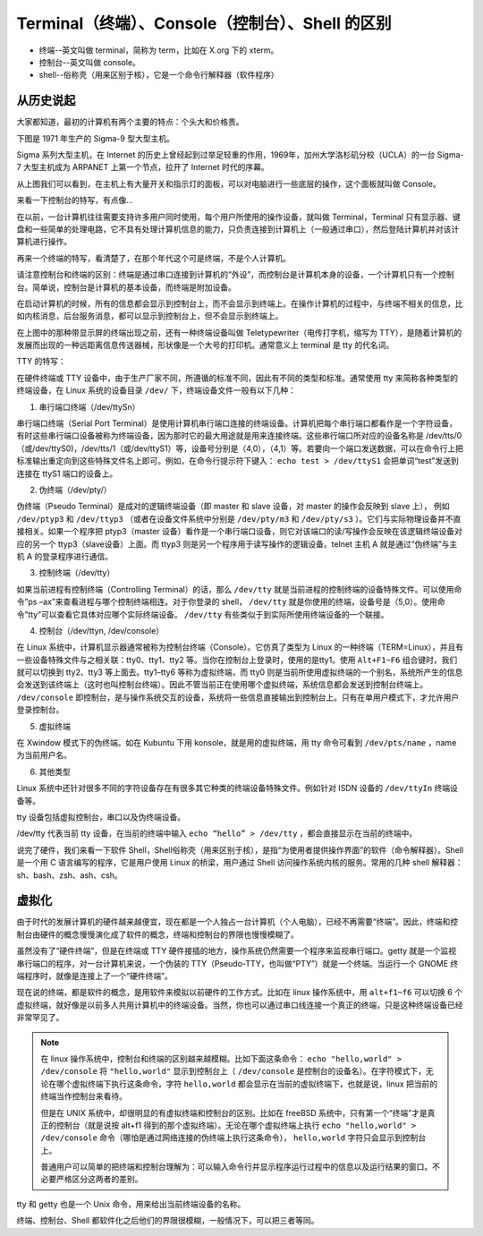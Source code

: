 Terminal（终端）、Console（控制台）、Shell 的区别
#########################################################

* 终端--英文叫做 terminal，简称为 term，比如在 X.org 下的 xterm。

* 控制台--英文叫做 console。

* shell--俗称壳（用来区别于核），它是一个命令行解释器（软件程序）

从历史说起
*************************************

大家都知道，最初的计算机有两个主要的特点：个头大和价格贵。

下图是 1971 年生产的 Sigma-9 型大型主机。

.. image:: ./images/console.03.jpg

Sigma 系列大型主机，在 Internet 的历史上曾经起到过举足轻重的作用，1969年，加州大学洛杉矶分校（UCLA）的一台 Sigma-7 大型主机成为 ARPANET 上第一个节点，拉开了 Internet 时代的序幕。

从上图我们可以看到，在主机上有大量开关和指示灯的面板，可以对电脑进行一些底层的操作，这个面板就叫做 Console。

来看一下控制台的特写，有点像...

.. image:: ../images/console.04.jpg

在以前，一台计算机往往需要支持许多用户同时使用，每个用户所使用的操作设备，就叫做 Terminal，Terminal 只有显示器、键盘和一些简单的处理电路，它不具有处理计算机信息的能力，只负责连接到计算机上（一般通过串口），然后登陆计算机并对该计算机进行操作。

再来一个终端的特写，看清楚了，在那个年代这个可是终端，不是个人计算机。

.. image:: ../images/console.05.jpg

请注意控制台和终端的区别：终端是通过串口连接到计算机的“外设”，而控制台是计算机本身的设备，一个计算机只有一个控制台。简单说，控制台是计算机的基本设备，而终端是附加设备。

在启动计算机的时候，所有的信息都会显示到控制台上，而不会显示到终端上。在操作计算机的过程中，与终端不相关的信息，比如内核消息，后台服务消息，都可以显示到控制台上，但不会显示到终端上。

在上图中的那种带显示屏的终端出现之前，还有一种终端设备叫做 Teletypewriter（电传打字机，缩写为 TTY），是随着计算机的发展而出现的一种远距离信息传送器械，形状像是一个大号的打印机。通常意义上 terminal 是 tty 的代名词。

.. image:: ../images/console.06.jpg

TTY 的特写：

.. image:: ../images/console.07.jpg

在硬件终端或 TTY 设备中，由于生产厂家不同，所遵循的标准不同，因此有不同的类型和标准。通常使用 tty 来简称各种类型的终端设备，在 Linux 系统的设备目录 ``/dev/`` 下，终端设备文件一般有以下几种：

1. 串行端口终端（/dev/ttySn）

串行端口终端（Serial Port Terminal）是使用计算机串行端口连接的终端设备。计算机把每个串行端口都看作是一个字符设备，有时这些串行端口设备被称为终端设备，因为那时它的最大用途就是用来连接终端。这些串行端口所对应的设备名称是 /dev/tts/0（或/dev/ttyS0)，/dev/tts/1（或/dev/ttyS1）等，设备号分别是（4,0），（4,1）等。若要向一个端口发送数据，可以在命令行上把标准输出重定向到这些特殊文件名上即可。例如，在命令行提示符下键入： ``echo test > /dev/ttyS1`` 会把单词“test”发送到连接在 ttyS1 端口的设备上。

2. 伪终端（/dev/pty/）

伪终端（Pseudo Terminal）是成对的逻辑终端设备（即 master 和 slave 设备，对 master 的操作会反映到 slave 上），
例如 ``/dev/ptyp3`` 和 ``/dev/ttyp3`` （或者在设备文件系统中分别是 ``/dev/pty/m3`` 和 ``/dev/pty/s3`` ）。它们与实际物理设备并不直接相关。如果一个程序把 ptyp3（master 设备）看作是一个串行端口设备，则它对该端口的读/写操作会反映在该逻辑终端设备对应的另一个 ttyp3（slave设备）上面。而 ttyp3 则是另一个程序用于读写操作的逻辑设备。telnet 主机 A 就是通过“伪终端”与主机 A 的登录程序进行通信。

3. 控制终端（/dev/tty）

如果当前进程有控制终端（Controlling Terminal）的话，那么 ``/dev/tty`` 就是当前进程的控制终端的设备特殊文件。可以使用命令”ps –ax”来查看进程与哪个控制终端相连。对于你登录的 shell， ``/dev/tty`` 就是你使用的终端，设备号是（5,0）。使用命令”tty”可以查看它具体对应哪个实际终端设备。 ``/dev/tty`` 有些类似于到实际所使用终端设备的一个联接。

4. 控制台（/dev/ttyn, /dev/console）

在 Linux 系统中，计算机显示器通常被称为控制台终端（Console）。它仿真了类型为 Linux 的一种终端（TERM=Linux），并且有一些设备特殊文件与之相关联：tty0、tty1、tty2 等。当你在控制台上登录时，使用的是tty1。使用 ``Alt+F1~F6`` 组合键时，我们就可以切换到 tty2、tty3 等上面去。tty1–tty6 等称为虚拟终端，而 tty0 则是当前所使用虚拟终端的一个别名，系统所产生的信息会发送到该终端上（这时也叫控制台终端）。因此不管当前正在使用哪个虚拟终端，系统信息都会发送到控制台终端上。 ``/dev/console`` 即控制台，是与操作系统交互的设备，系统将一些信息直接输出到控制台上。只有在单用户模式下，才允许用户登录控制台。

5. 虚拟终端

在 Xwindow 模式下的伪终端。如在 Kubuntu 下用 konsole，就是用的虚拟终端，用 tty 命令可看到 ``/dev/pts/name`` ，name 为当前用户名。

6. 其他类型

Linux 系统中还针对很多不同的字符设备存在有很多其它种类的终端设备特殊文件。例如针对 ISDN 设备的 ``/dev/ttyIn`` 终端设备等。

tty 设备包括虚拟控制台，串口以及伪终端设备。

/dev/tty 代表当前 tty 设备，在当前的终端中输入 ``echo “hello” > /dev/tty`` ，都会直接显示在当前的终端中。


说完了硬件，我们来看一下软件 Shell，Shell俗称壳（用来区别于核），是指“为使用者提供操作界面”的软件（命令解释器）。Shell 是一个用 C 语言编写的程序，它是用户使用 Linux 的桥梁，用户通过 Shell 访问操作系统内核的服务。常用的几种 shell 解释器：sh、bash、zsh、ash、csh。

虚拟化
*************************************

由于时代的发展计算机的硬件越来越便宜，现在都是一个人独占一台计算机（个人电脑），已经不再需要“终端”。因此，终端和控制台由硬件的概念慢慢演化成了软件的概念，终端和控制台的界限也慢慢模糊了。

虽然没有了“硬件终端”，但是在终端或 TTY 硬件接插的地方，操作系统仍然需要一个程序来监视串行端口。getty 就是一个监视串行端口的程序，对一台计算机来说，一个伪装的 TTY（Pseudo-TTY，也叫做“PTY”）就是一个终端。当运行一个 GNOME 终端程序时，就像是连接上了一个“硬件终端”。

现在说的终端，都是软件的概念，是用软件来模拟以前硬件的工作方式。比如在 linux 操作系统中，用 ``alt+f1~f6`` 可以切换 6 个虚拟终端，就好像是以前多人共用计算机中的终端设备。当然，你也可以通过串口线连接一个真正的终端，只是这种终端设备已经非常罕见了。

.. note::

    在 linux 操作系统中，控制台和终端的区别越来越模糊。比如下面这条命令： ``echo "hello,world" > /dev/console`` 将 ``"hello,world"`` 显示到控制台上（ ``/dev/console`` 是控制台的设备名）。在字符模式下，无论在哪个虚拟终端下执行这条命令，字符 ``hello,world`` 都会显示在当前的虚拟终端下，也就是说，linux 把当前的终端当作控制台来看待。

    但是在 UNIX 系统中，却很明显的有虚拟终端和控制台的区别。比如在 freeBSD 系统中，只有第一个“终端”才是真正的控制台（就是说按 alt+f1 得到的那个虚拟终端）。无论在哪个虚拟终端上执行 ``echo "hello,world" > /dev/console`` 命令（哪怕是通过网络连接的伪终端上执行这条命令）， ``hello,world`` 字符只会显示到控制台上。

    普通用户可以简单的把终端和控制台理解为：可以输入命令行并显示程序运行过程中的信息以及运行结果的窗口。不必要严格区分这两者的差别。


tty 和 getty 也是一个 Unix 命令，用来给出当前终端设备的名称。

终端、控制台、Shell 都软件化之后他们的界限很模糊，一般情况下，可以把三者等同。
